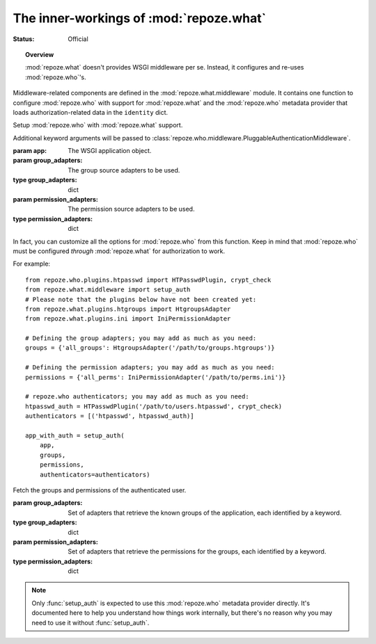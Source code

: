 ****************************************
The inner-workings of :mod:`repoze.what`
****************************************

.. module:: repoze.what.middleware
    :synopsis: repoze.what WSGI middleware
.. moduleauthor:: Gustavo Narea <me@gustavonarea.net>

:Status: Official

.. topic:: Overview

    :mod:`repoze.what` doesn't provides WSGI middleware per se. Instead, it 
    configures and re-uses :mod:`repoze.who`'s.

Middleware-related components are defined in the :mod:`repoze.what.middleware`
module. It contains one function to configure :mod:`repoze.who` with support
for :mod:`repoze.what` and the :mod:`repoze.who` metadata provider that loads
authorization-related data in the ``identity`` dict.

.. class:: setup_auth(app, group_adapters, permission_adapters, **who_args)

    Setup :mod:`repoze.who` with :mod:`repoze.what` support.
    
    Additional keyword arguments will be passed to
    :class:`repoze.who.middleware.PluggableAuthenticationMiddleware`.
    
    :param app: The WSGI application object.
    :param group_adapters: The group source adapters to be used.
    :type group_adapters: dict
    :param permission_adapters: The permission source adapters to be used.
    :type permission_adapters: dict
    
    In fact, you can customize all the options for :mod:`repoze.who` from this 
    function. Keep in mind that :mod:`repoze.who` must be configured `through`
    :mod:`repoze.what` for authorization to work.

    For example::
        
        from repoze.who.plugins.htpasswd import HTPasswdPlugin, crypt_check
        from repoze.what.middleware import setup_auth
        # Please note that the plugins below have not been created yet:
        from repoze.what.plugins.htgroups import HtgroupsAdapter
        from repoze.what.plugins.ini import IniPermissionAdapter

        # Defining the group adapters; you may add as much as you need:
        groups = {'all_groups': HtgroupsAdapter('/path/to/groups.htgroups')}

        # Defining the permission adapters; you may add as much as you need:
        permissions = {'all_perms': IniPermissionAdapter('/path/to/perms.ini')}

        # repoze.who authenticators; you may add as much as you need:
        htpasswd_auth = HTPasswdPlugin('/path/to/users.htpasswd', crypt_check)
        authenticators = [('htpasswd', htpasswd_auth)]

        app_with_auth = setup_auth(
            app,
            groups,
            permissions,
            authenticators=authenticators)

.. class:: AuthorizationMetadata(group_adapters, permission_adapters)

    Fetch the groups and permissions of the authenticated user.
    
    :param group_adapters: Set of adapters that retrieve the known groups
        of the application, each identified by a keyword.
    :type group_adapters: dict
    :param permission_adapters: Set of adapters that retrieve the
        permissions for the groups, each identified by a keyword.
    :type permission_adapters: dict
    
    .. method:: add_metadata(environ, identity)
    
        Load the groups and permissions of the authenticated user into the
        repoze.who identity.
        
        :param environ: The WSGI environment.
        :param identity: The repoze.who's identity dictionary.
        
        It also logs the groups and permissions for the user.
        
        .. warning::
        
            This method should only be used by :mod:`repoze.who`.
    
    .. note::
    
        Only :func:`setup_auth` is expected to use this :mod:`repoze.who`
        metadata provider directly. It's documented here to help you understand
        how things work internally, but there's no reason why you may need to
        use it without :func:`setup_auth`.

